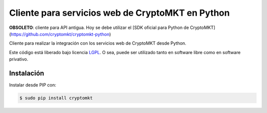 Cliente para servicios web de CryptoMKT en Python
=================================================

.. image:: https://badge.fury.io/py/cryptomkt.svg
    :target: https://pypi.python.org/pypi/cryptomkt
.. image:: https://img.shields.io/pypi/status/cryptomkt.svg
    :target: https://pypi.python.org/pypi/cryptomkt
.. image:: https://img.shields.io/pypi/pyversions/cryptomkt.svg
    :target: https://pypi.python.org/pypi/cryptomkt
.. image:: https://img.shields.io/pypi/l/cryptomkt.svg
    :target: https://raw.githubusercontent.com/CriptoPagos/cryptomkt-api-client-python/master/COPYING

**OBSOLETO**: cliente para API antigua. Hoy se debe utilizar el [SDK oficial para Python de CryptoMKT](https://github.com/cryptomkt/cryptomkt-python)

Cliente para realizar la integración con los servicios web de CryptoMKT desde Python.

Este código está liberado bajo licencia `LGPL <http://www.gnu.org/licenses/lgpl-3.0.en.html>`_.
O sea, puede ser utilizado tanto en software libre como en software privativo.

Instalación
-----------

Instalar desde PIP con:

.. code:: shell

    $ sudo pip install cryptomkt
